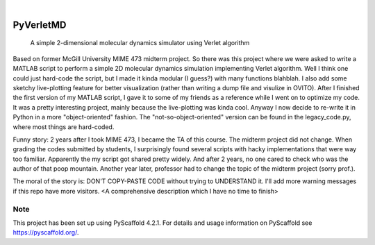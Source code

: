 .. These are examples of badges you might want to add to your README:
   please update the URLs accordingly

    .. image:: https://api.cirrus-ci.com/github/<USER>/PyVerletMD.svg?branch=main
        :alt: Built Status
        :target: https://cirrus-ci.com/github/<USER>/PyVerletMD
    .. image:: https://readthedocs.org/projects/PyVerletMD/badge/?version=latest
        :alt: ReadTheDocs
        :target: https://PyVerletMD.readthedocs.io/en/stable/
    .. image:: https://img.shields.io/coveralls/github/<USER>/PyVerletMD/main.svg
        :alt: Coveralls
        :target: https://coveralls.io/r/<USER>/PyVerletMD
    .. image:: https://img.shields.io/pypi/v/PyVerletMD.svg
        :alt: PyPI-Server
        :target: https://pypi.org/project/PyVerletMD/
    .. image:: https://img.shields.io/conda/vn/conda-forge/PyVerletMD.svg
        :alt: Conda-Forge
        :target: https://anaconda.org/conda-forge/PyVerletMD
    .. image:: https://pepy.tech/badge/PyVerletMD/month
        :alt: Monthly Downloads
        :target: https://pepy.tech/project/PyVerletMD
    .. image:: https://img.shields.io/twitter/url/http/shields.io.svg?style=social&label=Twitter
        :alt: Twitter
        :target: https://twitter.com/PyVerletMD

.. image:: https://img.shields.io/badge/-PyScaffold-005CA0?logo=pyscaffold
    :alt: Project generated with PyScaffold
    :target: https://pyscaffold.org/

|

==========
PyVerletMD
==========


    A simple 2-dimensional molecular dynamics simulator using Verlet algorithm


Based on former McGill University MIME 473 midterm project.
So there was this project where we were asked to write a MATLAB script to perform a simple 2D molecular dynamics simulation implementing Verlet algorithm. 
Well I think one could just hard-code the script, but I made it kinda modular (I guess?) with many functions blahblah. 
I also add some sketchy live-plotting feature for better visualization (rather than writing a dump file and visulize in OVITO).
After I finished the first version of my MATLAB script, I gave it to some of my friends as a reference while I went on to optimize my code. 
It was a pretty interesting project, mainly because the live-plotting was kinda cool.
Anyway I now decide to re-write it in Python in a more "object-oriented" fashion.
The "not-so-object-oriented" version can be found in the legacy_code.py, where most things are hard-coded. 

Funny story:
2 years after I took MIME 473, I became the TA of this course. 
The midterm project did not change. 
When grading the codes submitted by students, I surprisingly found several scripts with hacky implementations that were way too familiar.
Apparently the my script got shared pretty widely. And after 2 years, no one cared to check who was the author of that poop mountain.
Another year later, professor had to change the topic of the midterm project (sorry prof.).

The moral of the story is: DON'T COPY-PASTE CODE without trying to UNDERSTAND it. 
I'll add more warning messages if this repo have more visitors.
<A comprehensive description which I have no time to finish>


.. _pyscaffold-notes:

Note
====

This project has been set up using PyScaffold 4.2.1. For details and usage
information on PyScaffold see https://pyscaffold.org/.
